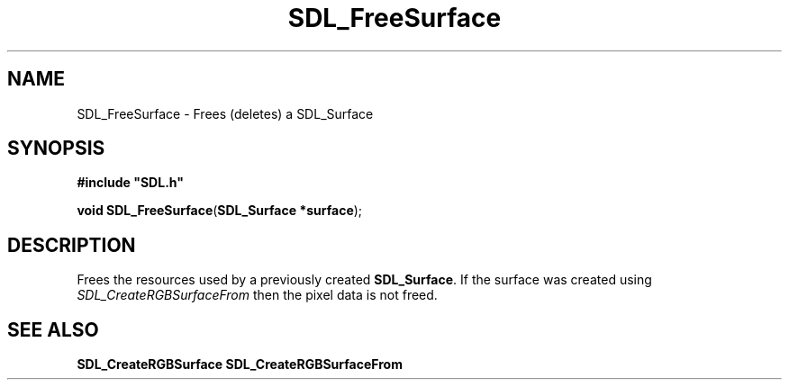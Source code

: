 .TH "SDL_FreeSurface" "3" "Tue 11 Sep 2001, 23:01" "SDL" "SDL API Reference" 
.SH "NAME"
SDL_FreeSurface \- Frees (deletes) a SDL_Surface
.SH "SYNOPSIS"
.PP
\fB#include "SDL\&.h"
.sp
\fBvoid \fBSDL_FreeSurface\fP\fR(\fBSDL_Surface *surface\fR);
.SH "DESCRIPTION"
.PP
Frees the resources used by a previously created \fBSDL_Surface\fR\&. If the surface was created using \fISDL_CreateRGBSurfaceFrom\fR then the pixel data is not freed\&.
.SH "SEE ALSO"
.PP
\fI\fBSDL_CreateRGBSurface\fP\fR \fI\fBSDL_CreateRGBSurfaceFrom\fP\fR
.\" created by instant / docbook-to-man, Tue 11 Sep 2001, 23:01
